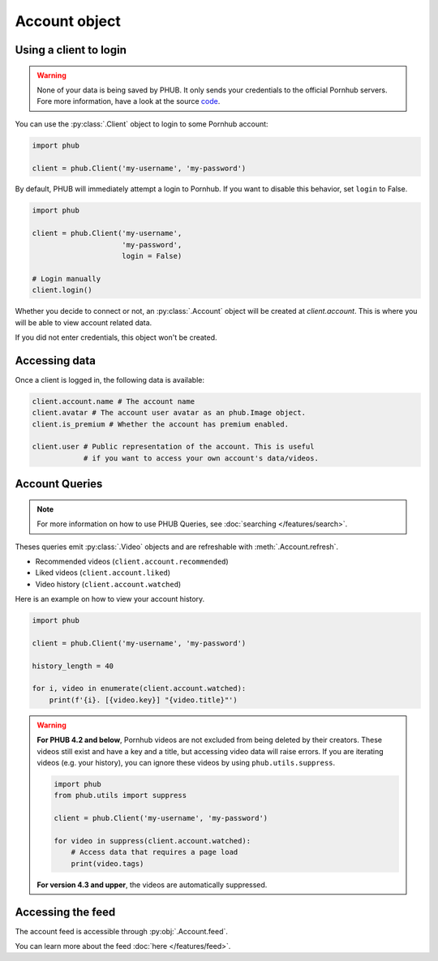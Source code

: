 Account object
==============

Using a client to login
-----------------------

.. warning::

    None of your data is being saved by PHUB.
    It only sends your credentials to the official Pornhub
    servers. Fore more information, have a look at the source `code`_.

.. _code: https://github.com/Egsagon/PHUB 

You can use the :py:class:`.Client` object to login
to some Pornhub account:

.. code-block:: python

    import phub

    client = phub.Client('my-username', 'my-password')

By default, PHUB will immediately attempt a login to Pornhub.
If you want to disable this behavior, set ``login`` to False.

.. code-block:: python

    import phub

    client = phub.Client('my-username',
                         'my-password',
                         login = False)

    # Login manually
    client.login()

Whether you decide to connect or not, an :py:class:`.Account` object
will be created at `client.account`. This is where you will be able
to view account related data.

If you did not enter credentials, this object won't be created.

Accessing data
--------------

Once a client is logged in, the following data is available:

.. code-block:: python

    client.account.name # The account name
    client.avatar # The account user avatar as an phub.Image object.
    client.is_premium # Whether the account has premium enabled.

    client.user # Public representation of the account. This is useful
                # if you want to access your own account's data/videos.

Account Queries
---------------

.. note::
    
    For more information on how to use PHUB Queries, see :doc:`searching </features/search>`.

Theses queries emit :py:class:`.Video` objects and are refreshable with :meth:`.Account.refresh`. 

* Recommended videos (:literal:`client.account.recommended`)

* Liked videos (:literal:`client.account.liked`)

* Video history (:literal:`client.account.watched`)

Here is an example on how to view your account history.

.. code-block:: python

    import phub

    client = phub.Client('my-username', 'my-password')

    history_length = 40

    for i, video in enumerate(client.account.watched):
        print(f'{i}. [{video.key}] "{video.title}"')

.. warning::

    **For PHUB 4.2 and below**,
    Pornhub videos are not excluded from being deleted by their creators.
    These videos still exist and have a key and a title, but accessing video data
    will raise errors. If you are iterating videos (e.g. your history), you
    can ignore these videos by using ``phub.utils.suppress``. 

    .. code-block:: python

        import phub
        from phub.utils import suppress

        client = phub.Client('my-username', 'my-password')

        for video in suppress(client.account.watched):
            # Access data that requires a page load
            print(video.tags)
    
    **For version 4.3 and upper**, the videos are automatically suppressed.

Accessing the feed
------------------

The account feed is accessible through :py:obj:`.Account.feed`.

You can learn more about the feed :doc:`here </features/feed>`.
